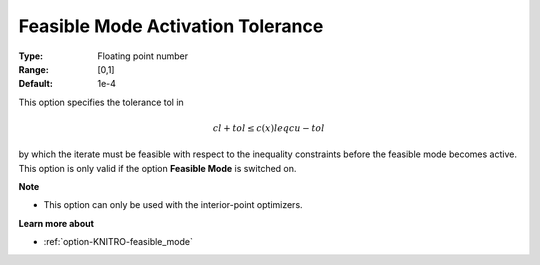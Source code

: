 .. _option-KNITRO-feasible_mode_activation_tolerance:


Feasible Mode Activation Tolerance
==================================



:Type:	Floating point number	
:Range:	[0,1]	
:Default:	1e-4	



This option specifies the tolerance tol in


.. math::

   cl + tol \leq c(x) leq cu - tol



by which the iterate must be feasible with respect to the inequality constraints before the feasible mode
becomes active. This option is only valid if the option **Feasible Mode** is switched on.



**Note** 

*	This option can only be used with the interior-point optimizers.




**Learn more about** 

*	:ref:`option-KNITRO-feasible_mode`  



